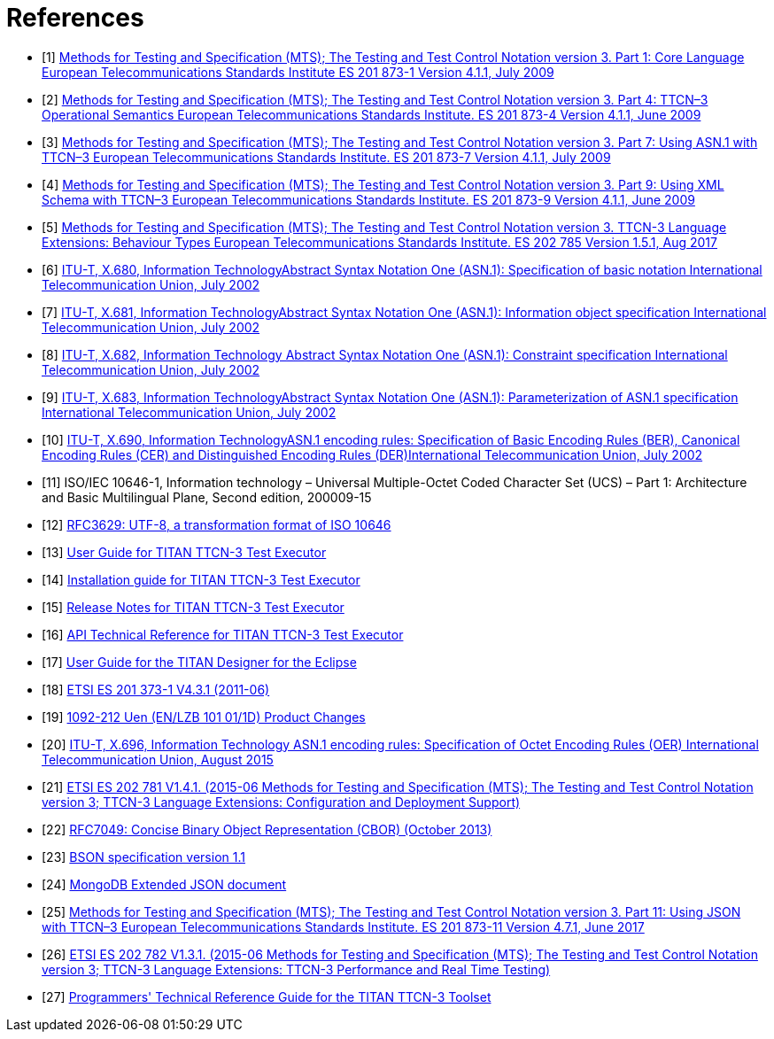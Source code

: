 = References

[[_1]]
* [1] link:https://www.etsi.org/deliver/etsi_es/201800_201899/20187301/04.01.01_60/es_20187301v040101p.pdf[Methods for Testing and Specification (MTS); The Testing and Test Control Notation version 3. Part 1: Core Language European Telecommunications Standards Institute ES 201 873-1 Version 4.1.1, July 2009]

[[_2]]
* [2] link:https://www.etsi.org/deliver/etsi_es/201800_201899/20187304/04.01.01_60/es_20187304v040101p.pdf[Methods for Testing and Specification (MTS); The Testing and Test Control Notation version 3. Part 4: TTCN–3 Operational Semantics European Telecommunications Standards Institute. ES 201 873-4 Version 4.1.1, June 2009]

[[_3]]
* [3] link:https://www.etsi.org/deliver/etsi_es/201800_201899/20187307/04.01.01_60/es_20187307v040101p.pdf[Methods for Testing and Specification (MTS); The Testing and Test Control Notation version 3. Part 7: Using ASN.1 with TTCN–3 European Telecommunications Standards Institute. ES 201 873-7 Version 4.1.1, July 2009]

[[_4]]
* [4] link:https://www.etsi.org/deliver/etsi_es/201800_201899/20187309/04.01.01_60/es_20187309v040101p.pdf[Methods for Testing and Specification (MTS); The Testing and Test Control Notation version 3. Part 9: Using XML Schema with TTCN–3 European Telecommunications Standards Institute. ES 201 873-9 Version 4.1.1, June 2009]

[[_5]]
* [5] link:https://www.etsi.org/deliver/etsi_es/202700_202799/202785/01.05.01_60/es_202785v010501p.pdf[Methods for Testing and Specification (MTS); The Testing and Test Control Notation version 3. TTCN-3 Language Extensions: Behaviour Types European Telecommunications Standards Institute. ES 202 785 Version 1.5.1, Aug 2017]

[[_6]]
* [6] link:https://www.itu.int/rec/T-REC-X.680-200207-S[ITU-T, X.680, Information TechnologyAbstract Syntax Notation One (ASN.1): Specification of basic notation International Telecommunication Union, July 2002]

[[_7]]
* [7] link:https://www.itu.int/rec/T-REC-X.681-200207-S[ITU-T, X.681, Information TechnologyAbstract Syntax Notation One (ASN.1): Information object specification International Telecommunication Union, July 2002]

[[_8]]
* [8] link:https://www.itu.int/rec/T-REC-X.682-200207-S[ITU-T, X.682, Information Technology Abstract Syntax Notation One (ASN.1): Constraint specification International Telecommunication Union, July 2002]

[[_9]]
* [9] link:https://www.itu.int/rec/T-REC-X.683-200207-S[ITU-T, X.683, Information TechnologyAbstract Syntax Notation One (ASN.1): Parameterization of ASN.1 specification International Telecommunication Union, July 2002]

[[_10]]
* [10] link:https://www.itu.int/rec/T-REC-X.690-200207-S[ITU-T, X.690, Information TechnologyASN.1 encoding rules: Specification of Basic Encoding Rules (BER), Canonical Encoding Rules (CER) and Distinguished Encoding Rules (DER)International Telecommunication Union, July 2002]

[[_11]]
* [11] ISO/IEC 10646-1, Information technology – Universal Multiple-Octet Coded Character Set (UCS) – Part 1: Architecture and Basic Multilingual Plane, Second edition, 200009-15

[[_12]]
* [12] link:https://tools.ietf.org/html/rfc3629[RFC3629: UTF-8, a transformation format of ISO 10646]

[[_13]]
* [13] link:https://github.com/eclipse/titan.core/blob/master/usrguide/userguide/[User Guide for TITAN TTCN-3 Test Executor]

[[_14]]
* [14] link:https://github.com/eclipse/titan.core/blob/master/usrguide/installationguide/[Installation guide for TITAN TTCN-3 Test Executor]

[[_15]]
* [15] link:https://github.com/eclipse/titan.core/blob/master/usrguide/releasenotes/[Release Notes for TITAN TTCN-3 Test Executor]

[[_16]]
* [16] link:https://github.com/eclipse/titan.core/blob/master/usrguide/apiguide/[API Technical Reference for TITAN TTCN-3 Test Executor]

[[_17]]
* [17] link:https://github.com/eclipse/titan.EclipsePlug-ins/tree/master/org.eclipse.titan.designer/docs/Eclipse_Designer_userguide/[User Guide for the TITAN Designer for the Eclipse]

[[_18]]
* [18] link:https://www.etsi.org/deliver/etsi_es/201800_201899/20187301/04.03.01_60/es_20187301v040301p.pdf[ETSI ES 201 373-1 V4.3.1 (2011-06)]

[[_19]]
* [19] link:http://gask2web.ericsson.se/service/get?DocNo=1092-212&Lang=EN&Rev=N&Format=PDFV1R2[1092-212 Uen (EN/LZB 101 01/1D) Product Changes]

[[_20]]
* [20] link:https://www.itu.int/rec/T-REC-X.696-201508-I[ITU-T, X.696, Information Technology ASN.1 encoding rules: Specification of Octet Encoding Rules (OER) International Telecommunication Union, August 2015]

[[_21]]
* [21] link:https://www.etsi.org/deliver/etsi_es/202700_202799/202781/01.04.01_60/es_202781v010401p.pdf[ETSI ES 202 781 V1.4.1. (2015-06 Methods for Testing and Specification (MTS); The Testing and Test Control Notation version 3; TTCN-3 Language Extensions: Configuration and Deployment Support)]

[[_22]]
* [22] link:https://tools.ietf.org/html/rfc7049[RFC7049: Concise Binary Object Representation (CBOR) (October 2013)]

[[_23]]
* [23] link:http://bsonspec.org/spec.html[BSON specification version 1.1]

[[_24]]
* [24] link:https://docs.mongodb.com/manual/reference/mongodb-extended-json/#bson-data-types-and-associated-representations[MongoDB Extended JSON document]

[[_25]]
* [25] link:https://www.etsi.org/deliver/etsi_es/201800_201899/20187311/04.07.01_60/es_20187311v040701p.pdf[Methods for Testing and Specification (MTS); The Testing and Test Control Notation version 3. Part 11: Using JSON with TTCN–3 European Telecommunications Standards Institute. ES 201 873-11 Version 4.7.1, June 2017]

[[_26]]
* [26] link:https://www.etsi.org/deliver/etsi_es/202700_202799/202782/01.03.01_60/es_202782v010301p.pdf[ETSI ES 202 782 V1.3.1. (2015-06 Methods for Testing and Specification (MTS); The Testing and Test Control Notation version 3; TTCN-3 Language Extensions: TTCN-3 Performance and Real Time Testing)]

[[_27]]
* [27] link:https://github.com/eclipse/titan.core/blob/master/usrguide/referenceguide/[Programmers' Technical Reference Guide for the TITAN TTCN-3 Toolset]
